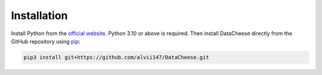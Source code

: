 Installation
============

Install Python from the `official website <https://www.python.org/>`_. Python 3.10 or above is required. Then install DataCheese directly from the GitHub repository using `pip <https://pypi.org/project/pip/>`_:

.. code-block:: bash

    pip3 install git+https://github.com/alvii147/DataCheese.git
